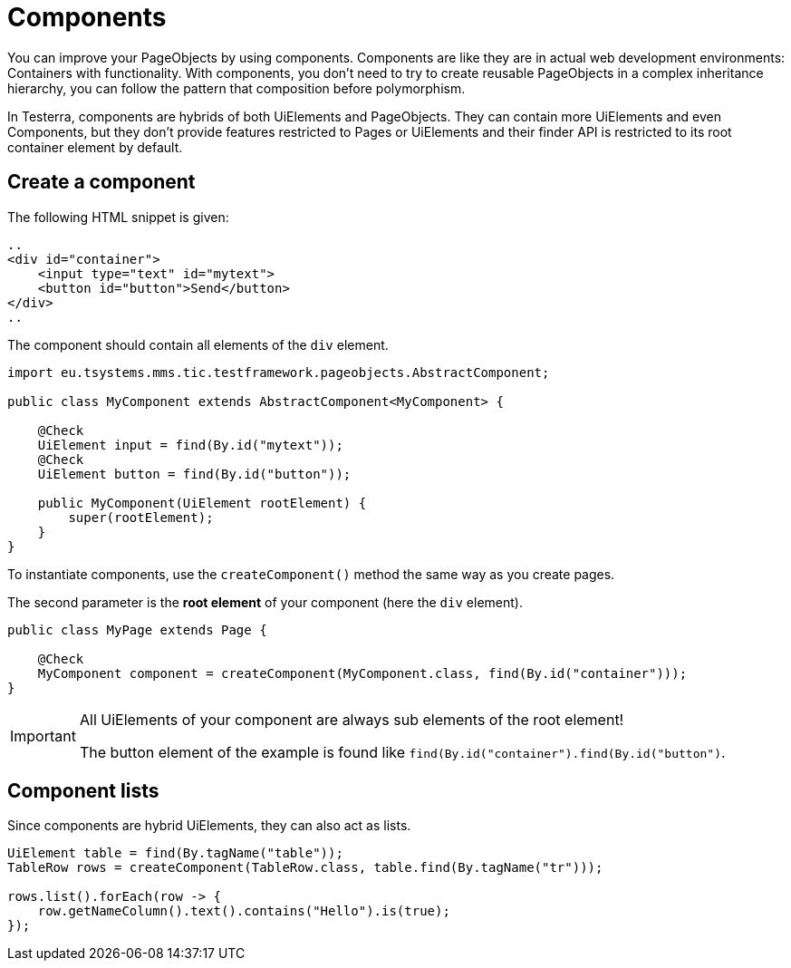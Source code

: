 = Components

You can improve your PageObjects by using components. Components are like they are in actual web development environments: Containers with functionality. With components, you don't need to try to create reusable PageObjects in a complex inheritance hierarchy, you can follow the pattern that composition before polymorphism.

In Testerra, components are hybrids of both UiElements and PageObjects. They can contain more UiElements and even Components, but they don't provide features restricted to Pages or UiElements and their finder API is restricted to its root container element by default.

== Create a component

The following HTML snippet is given:

[source,html]
----
..
<div id="container">
    <input type="text" id="mytext">
    <button id="button">Send</button>
</div>
..
----

The component should contain all elements of the `div` element.

[source,java]
----
import eu.tsystems.mms.tic.testframework.pageobjects.AbstractComponent;

public class MyComponent extends AbstractComponent<MyComponent> {

    @Check
    UiElement input = find(By.id("mytext"));
    @Check
    UiElement button = find(By.id("button"));

    public MyComponent(UiElement rootElement) {
        super(rootElement);
    }
}
----

To instantiate components, use the `createComponent()` method the same way as you create pages.

The second parameter is the *root element* of your component (here the `div` element).

[source,java]
----
public class MyPage extends Page {

    @Check
    MyComponent component = createComponent(MyComponent.class, find(By.id("container")));
}
----

[IMPORTANT]
====
All UiElements of your component are always sub elements of the root element!

The button element of the example is found like `find(By.id("container").find(By.id("button")`.
====

== Component lists

Since components are hybrid UiElements, they can also act as lists.

[source,java]
----
UiElement table = find(By.tagName("table"));
TableRow rows = createComponent(TableRow.class, table.find(By.tagName("tr")));

rows.list().forEach(row -> {
    row.getNameColumn().text().contains("Hello").is(true);
});
----
